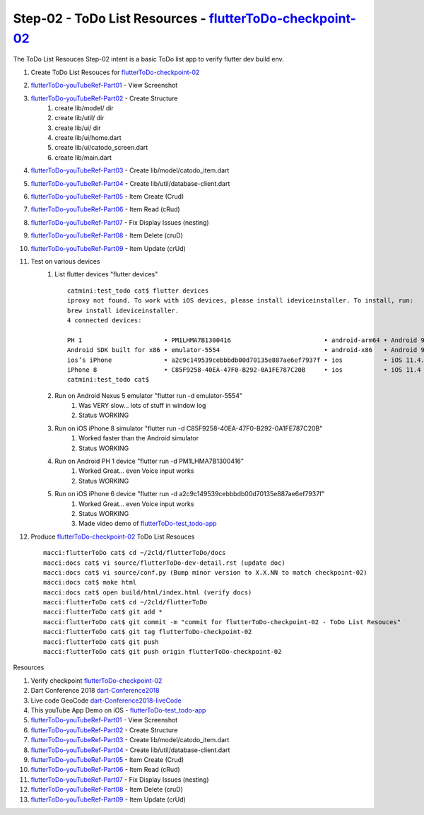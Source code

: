 Step-02 - ToDo List Resources - flutterToDo-checkpoint-02_
----------------------------------------------------------

.. raw:: html

    <div style="position: relative; padding-bottom: 5.25%; height: 0; overflow: hidden; max-width: 100%; height: auto;">
    <iframe width="300" height="480" src="https://www.youtube.com/embed/SNaED5hY6XY" frameborder="0" gesture="media" allow="encrypted-media" allowfullscreen></iframe>
    </div>

The ToDo List Resouces Step-02 intent is a basic ToDo list app to verify flutter dev build env.

#. Create ToDo List Resouces for flutterToDo-checkpoint-02_
#. flutterToDo-youTubeRef-Part01_ - View Screenshot
#. flutterToDo-youTubeRef-Part02_ - Create Structure
    #. create lib/model/ dir
    #. create lib/util/ dir
    #. create lib/ui/ dir
    #. create lib/ui/home.dart
    #. create lib/ui/catodo_screen.dart
    #. create lib/main.dart
#. flutterToDo-youTubeRef-Part03_ - Create lib/model/catodo_item.dart
#. flutterToDo-youTubeRef-Part04_ - Create lib/util/database-client.dart
#. flutterToDo-youTubeRef-Part05_ - Item Create (Crud)
#. flutterToDo-youTubeRef-Part06_ - Item Read (cRud)
#. flutterToDo-youTubeRef-Part07_ - Fix Display Issues (nesting)
#. flutterToDo-youTubeRef-Part08_ - Item Delete (cruD)
#. flutterToDo-youTubeRef-Part09_ - Item Update (crUd)
#. Test on various devices
    #. List flutter devices "flutter devices" ::

        catmini:test_todo cat$ flutter devices
        iproxy not found. To work with iOS devices, please install ideviceinstaller. To install, run:
        brew install ideviceinstaller.
        4 connected devices:

        PH 1                      • PM1LHMA7B1300416                         • android-arm64 • Android 9 (API 28)
        Android SDK built for x86 • emulator-5554                            • android-x86   • Android 9 (API 28) (emulator)
        ios’s iPhone              • a2c9c149539cebbbdb00d70135e887ae6ef7937f • ios           • iOS 11.4.1
        iPhone 8                  • C85F9258-40EA-47F0-B292-0A1FE787C20B     • ios           • iOS 11.4 (simulator)
        catmini:test_todo cat$ 

    #. Run on Android Nexus 5 emulator "flutter run -d emulator-5554"
        #. Was VERY slow... lots of stuff in window log
        #. Status WORKING
    #. Run on iOS iPhone 8 simulator "flutter run -d C85F9258-40EA-47F0-B292-0A1FE787C20B"
        #. Worked faster than the Android simulator
        #. Status WORKING
    #. Run on Android PH 1 device "flutter run -d PM1LHMA7B1300416"
        #. Worked Great... even Voice input works
        #. Status WORKING
    #. Run on iOS iPhone 6 device "flutter run -d a2c9c149539cebbbdb00d70135e887ae6ef7937f"
        #. Worked Great... even Voice input works
        #. Status WORKING
        #. Made video demo of flutterToDo-test_todo-app_
    
#. Produce flutterToDo-checkpoint-02_ ToDo List Resouces ::

    macci:flutterToDo cat$ cd ~/2cld/flutterToDo/docs
    macci:docs cat$ vi source/flutterToDo-dev-detail.rst (update doc)
    macci:docs cat$ vi source/conf.py (Bump minor version to X.X.NN to match checkpoint-02)
    macci:docs cat$ make html 
    macci:docs cat$ open build/html/index.html (verify docs)
    macci:flutterToDo cat$ cd ~/2cld/flutterToDo
    macci:flutterToDo cat$ git add *
    macci:flutterToDo cat$ git commit -m "commit for flutterToDo-checkpoint-02 - ToDo List Resouces"
    macci:flutterToDo cat$ git tag flutterToDo-checkpoint-02
    macci:flutterToDo cat$ git push
    macci:flutterToDo cat$ git push origin flutterToDo-checkpoint-02
    

Resources

#. Verify checkpoint flutterToDo-checkpoint-02_
#. Dart Conference 2018 dart-Conference2018_
#. Live code GeoCode dart-Conference2018-liveCode_
#. This youTube App Demo on iOS - flutterToDo-test_todo-app_
#. flutterToDo-youTubeRef-Part01_ - View Screenshot
#. flutterToDo-youTubeRef-Part02_ - Create Structure
#. flutterToDo-youTubeRef-Part03_ - Create lib/model/catodo_item.dart
#. flutterToDo-youTubeRef-Part04_ - Create lib/util/database-client.dart
#. flutterToDo-youTubeRef-Part05_ - Item Create (Crud)
#. flutterToDo-youTubeRef-Part06_ - Item Read (cRud)
#. flutterToDo-youTubeRef-Part07_ - Fix Display Issues (nesting)
#. flutterToDo-youTubeRef-Part08_ - Item Delete (cruD)
#. flutterToDo-youTubeRef-Part09_ - Item Update (crUd)

.. _flutterToDo-checkpoint-02: https://github.com/2cld/flutterToDo/tree/flutterToDo-checkpoint-03
.. _dart-Conference2018: https://www.youtube.com/playlist?list=PLOU2XLYxmsIIJr3vjxggY7yGcGO7i9BK5
.. _dart-Conference2018-liveCode: https://www.youtube.com/watch?v=iflV0D0d1zQ
.. _flutterToDo-test_todo-app: https://youtu.be/SNaED5hY6XY
.. _flutterToDo-youTubeRef-Part01: https://www.youtube.com/watch?v=1Tv1_K3WDuE
.. _flutterToDo-youTubeRef-Part02: https://www.youtube.com/watch?v=tT-5cx3C99o
.. _flutterToDo-youTubeRef-Part03: https://www.youtube.com/watch?v=CvoP3GleIao
.. _flutterToDo-youTubeRef-Part04: https://www.youtube.com/watch?v=iiXOo3kbQgU
.. _flutterToDo-youTubeRef-Part05: https://www.youtube.com/watch?v=nDnA9KZQP_U
.. _flutterToDo-youTubeRef-Part06: https://www.youtube.com/watch?v=xJSestoFlJ8
.. _flutterToDo-youTubeRef-Part07: https://www.youtube.com/watch?v=O5JkuUyrZg4
.. _flutterToDo-youTubeRef-Part08: https://www.youtube.com/watch?v=On6PnZj4ll8
.. _flutterToDo-youTubeRef-Part09: https://www.youtube.com/watch?v=q7J4WVNkA-U
